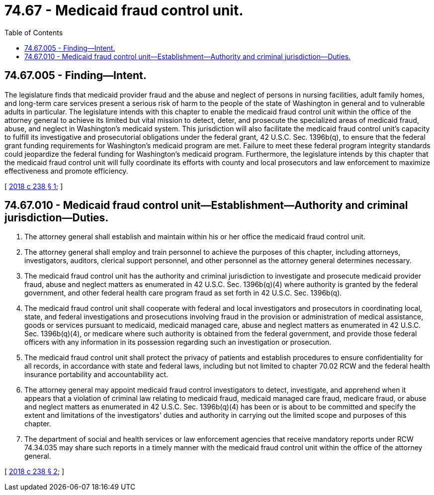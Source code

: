 = 74.67 - Medicaid fraud control unit.
:toc:

== 74.67.005 - Finding—Intent.
The legislature finds that medicaid provider fraud and the abuse and neglect of persons in nursing facilities, adult family homes, and long-term care services present a serious risk of harm to the people of the state of Washington in general and to vulnerable adults in particular. The legislature intends with this chapter to enable the medicaid fraud control unit within the office of the attorney general to achieve its limited but vital mission to detect, deter, and prosecute the specialized areas of medicaid fraud, abuse, and neglect in Washington's medicaid system. This jurisdiction will also facilitate the medicaid fraud control unit's capacity to fulfill its investigative and prosecutorial obligations under the federal grant, 42 U.S.C. Sec. 1396b(q), to ensure that the federal grant funding requirements for Washington's medicaid program are met. Failure to meet these federal program integrity standards could jeopardize the federal funding for Washington's medicaid program. Furthermore, the legislature intends by this chapter that the medicaid fraud control unit will fully coordinate its efforts with county and local prosecutors and law enforcement to maximize effectiveness and promote efficiency.

[ http://lawfilesext.leg.wa.gov/biennium/2017-18/Pdf/Bills/Session%20Laws/Senate/6051-S.SL.pdf?cite=2018%20c%20238%20§%201[2018 c 238 § 1]; ]

== 74.67.010 - Medicaid fraud control unit—Establishment—Authority and criminal jurisdiction—Duties.
. The attorney general shall establish and maintain within his or her office the medicaid fraud control unit.

. The attorney general shall employ and train personnel to achieve the purposes of this chapter, including attorneys, investigators, auditors, clerical support personnel, and other personnel as the attorney general determines necessary.

. The medicaid fraud control unit has the authority and criminal jurisdiction to investigate and prosecute medicaid provider fraud, abuse and neglect matters as enumerated in 42 U.S.C. Sec. 1396b(q)(4) where authority is granted by the federal government, and other federal health care program fraud as set forth in 42 U.S.C. Sec. 1396b(q).

. The medicaid fraud control unit shall cooperate with federal and local investigators and prosecutors in coordinating local, state, and federal investigations and prosecutions involving fraud in the provision or administration of medical assistance, goods or services pursuant to medicaid, medicaid managed care, abuse and neglect matters as enumerated in 42 U.S.C. Sec. 1396b(q)(4), or medicare where such authority is obtained from the federal government, and provide those federal officers with any information in its possession regarding such an investigation or prosecution.

. The medicaid fraud control unit shall protect the privacy of patients and establish procedures to ensure confidentiality for all records, in accordance with state and federal laws, including but not limited to chapter 70.02 RCW and the federal health insurance portability and accountability act.

. The attorney general may appoint medicaid fraud control investigators to detect, investigate, and apprehend when it appears that a violation of criminal law relating to medicaid fraud, medicaid managed care fraud, medicare fraud, or abuse and neglect matters as enumerated in 42 U.S.C. Sec. 1396b(q)(4) has been or is about to be committed and specify the extent and limitations of the investigators' duties and authority in carrying out the limited scope and purposes of this chapter.

. The department of social and health services or law enforcement agencies that receive mandatory reports under RCW 74.34.035 may share such reports in a timely manner with the medicaid fraud control unit within the office of the attorney general.

[ http://lawfilesext.leg.wa.gov/biennium/2017-18/Pdf/Bills/Session%20Laws/Senate/6051-S.SL.pdf?cite=2018%20c%20238%20§%202[2018 c 238 § 2]; ]

